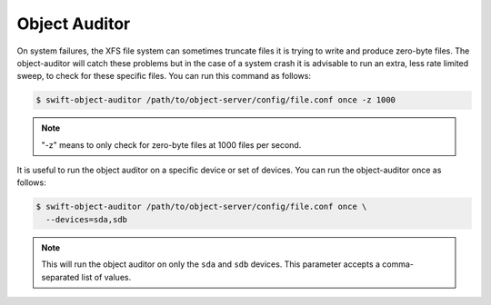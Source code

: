 ==============
Object Auditor
==============

On system failures, the XFS file system can sometimes truncate files it is
trying to write and produce zero-byte files. The object-auditor will catch
these problems but in the case of a system crash it is advisable to run
an extra, less rate limited sweep, to check for these specific files.
You can run this command as follows:

.. code-block:: console

   $ swift-object-auditor /path/to/object-server/config/file.conf once -z 1000

.. note::

   "-z" means to only check for zero-byte files at 1000 files per second.

It is useful to run the object auditor on a specific device or set of devices.
You can run the object-auditor once as follows:

.. code-block:: console

   $ swift-object-auditor /path/to/object-server/config/file.conf once \
     --devices=sda,sdb

.. note::

   This will run the object auditor on only the ``sda`` and ``sdb`` devices.
   This parameter accepts a comma-separated list of values.

